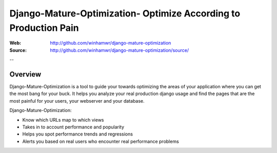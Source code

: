 ==================================================================
 Django-Mature-Optimization- Optimize According to Production Pain
==================================================================

:Web: http://github.com/winhamwr/django-mature-optimization
:Source: http://github.com/winhamwr/django-mature-optimization/source/

--

Overview
========

Django-Mature-Optimization is a tool to guide your towards optimizing the areas
of your application where you can get the most bang for your buck. It helps you
analyze your real production django usage and find the pages that are the most
painful for your users, your webserver and your database.

Django-Mature-Optimization:

* Know which URLs map to which views
* Takes in to account performance and popularity
* Helps you spot performance trends and regressions
* Alerts you based on real users who encounter real performance problems

